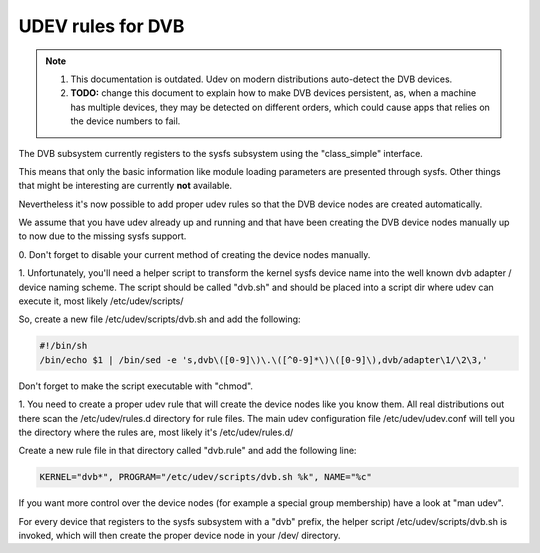 UDEV rules for DVB
==================

.. note::

   #) This documentation is outdated. Udev on modern distributions auto-detect
      the DVB devices.

   #) **TODO:** change this document to explain how to make DVB devices
      persistent, as, when a machine has multiple devices, they may be detected
      on different orders, which could cause apps that relies on the device
      numbers to fail.

The DVB subsystem currently registers to the sysfs subsystem using the
"class_simple" interface.

This means that only the basic information like module loading parameters
are presented through sysfs. Other things that might be interesting are
currently **not** available.

Nevertheless it's now possible to add proper udev rules so that the
DVB device nodes are created automatically.

We assume that you have udev already up and running and that have been
creating the DVB device nodes manually up to now due to the missing sysfs
support.

0. Don't forget to disable your current method of creating the
device nodes manually.

1. Unfortunately, you'll need a helper script to transform the kernel
sysfs device name into the well known dvb adapter / device naming scheme.
The script should be called "dvb.sh" and should be placed into a script
dir where udev can execute it, most likely /etc/udev/scripts/

So, create a new file /etc/udev/scripts/dvb.sh and add the following:

.. code-block:: none

	#!/bin/sh
	/bin/echo $1 | /bin/sed -e 's,dvb\([0-9]\)\.\([^0-9]*\)\([0-9]\),dvb/adapter\1/\2\3,'

Don't forget to make the script executable with "chmod".

1. You need to create a proper udev rule that will create the device nodes
like you know them. All real distributions out there scan the /etc/udev/rules.d
directory for rule files. The main udev configuration file /etc/udev/udev.conf
will tell you the directory where the rules are, most likely it's /etc/udev/rules.d/

Create a new rule file in that directory called "dvb.rule" and add the following line:

.. code-block:: none

	KERNEL="dvb*", PROGRAM="/etc/udev/scripts/dvb.sh %k", NAME="%c"

If you want more control over the device nodes (for example a special group membership)
have a look at "man udev".

For every device that registers to the sysfs subsystem with a "dvb" prefix,
the helper script /etc/udev/scripts/dvb.sh is invoked, which will then
create the proper device node in your /dev/ directory.
